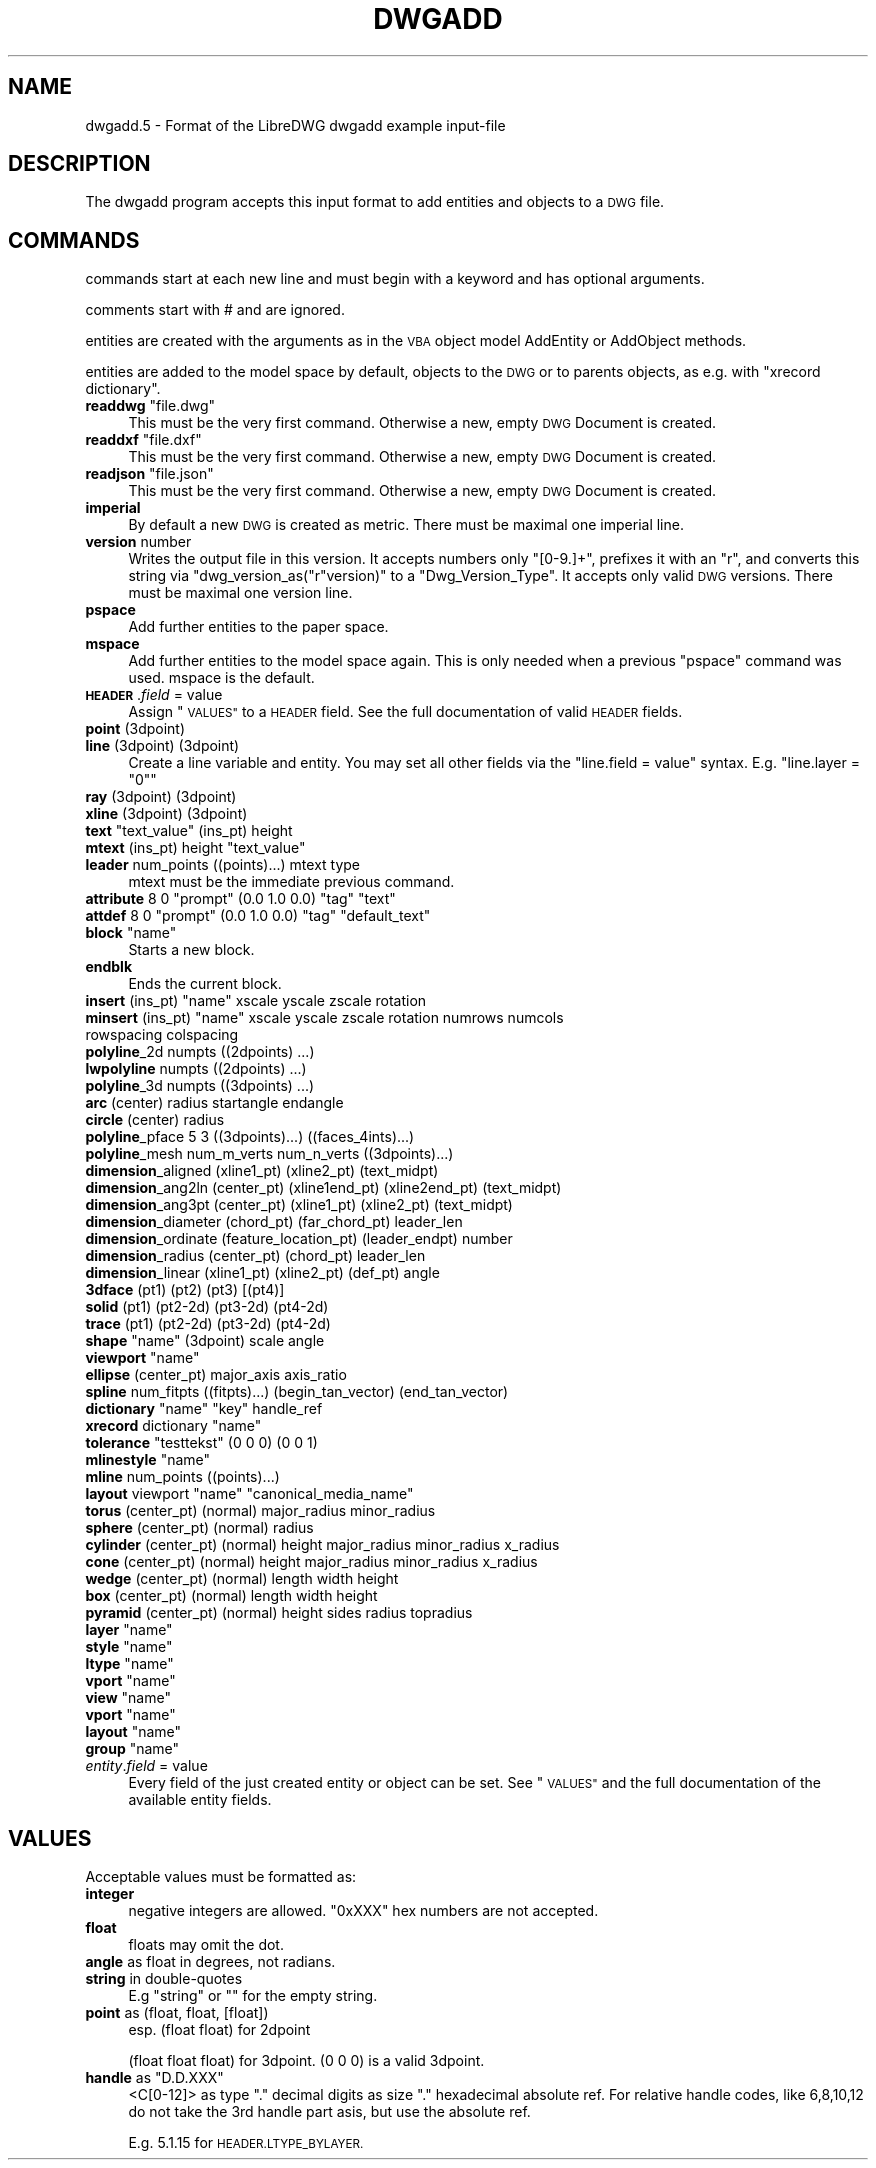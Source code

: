 .\" Automatically generated by Pod::Man 4.14 (Pod::Simple 3.43)
.\"
.\" Standard preamble:
.\" ========================================================================
.de Sp \" Vertical space (when we can't use .PP)
.if t .sp .5v
.if n .sp
..
.de Vb \" Begin verbatim text
.ft CW
.nf
.ne \\$1
..
.de Ve \" End verbatim text
.ft R
.fi
..
.\" Set up some character translations and predefined strings.  \*(-- will
.\" give an unbreakable dash, \*(PI will give pi, \*(L" will give a left
.\" double quote, and \*(R" will give a right double quote.  \*(C+ will
.\" give a nicer C++.  Capital omega is used to do unbreakable dashes and
.\" therefore won't be available.  \*(C` and \*(C' expand to `' in nroff,
.\" nothing in troff, for use with C<>.
.tr \(*W-
.ds C+ C\v'-.1v'\h'-1p'\s-2+\h'-1p'+\s0\v'.1v'\h'-1p'
.ie n \{\
.    ds -- \(*W-
.    ds PI pi
.    if (\n(.H=4u)&(1m=24u) .ds -- \(*W\h'-12u'\(*W\h'-12u'-\" diablo 10 pitch
.    if (\n(.H=4u)&(1m=20u) .ds -- \(*W\h'-12u'\(*W\h'-8u'-\"  diablo 12 pitch
.    ds L" ""
.    ds R" ""
.    ds C` ""
.    ds C' ""
'br\}
.el\{\
.    ds -- \|\(em\|
.    ds PI \(*p
.    ds L" ``
.    ds R" ''
.    ds C`
.    ds C'
'br\}
.\"
.\" Escape single quotes in literal strings from groff's Unicode transform.
.ie \n(.g .ds Aq \(aq
.el       .ds Aq '
.\"
.\" If the F register is >0, we'll generate index entries on stderr for
.\" titles (.TH), headers (.SH), subsections (.SS), items (.Ip), and index
.\" entries marked with X<> in POD.  Of course, you'll have to process the
.\" output yourself in some meaningful fashion.
.\"
.\" Avoid warning from groff about undefined register 'F'.
.de IX
..
.nr rF 0
.if \n(.g .if rF .nr rF 1
.if (\n(rF:(\n(.g==0)) \{\
.    if \nF \{\
.        de IX
.        tm Index:\\$1\t\\n%\t"\\$2"
..
.        if !\nF==2 \{\
.            nr % 0
.            nr F 2
.        \}
.    \}
.\}
.rr rF
.\"
.\" Accent mark definitions (@(#)ms.acc 1.5 88/02/08 SMI; from UCB 4.2).
.\" Fear.  Run.  Save yourself.  No user-serviceable parts.
.    \" fudge factors for nroff and troff
.if n \{\
.    ds #H 0
.    ds #V .8m
.    ds #F .3m
.    ds #[ \f1
.    ds #] \fP
.\}
.if t \{\
.    ds #H ((1u-(\\\\n(.fu%2u))*.13m)
.    ds #V .6m
.    ds #F 0
.    ds #[ \&
.    ds #] \&
.\}
.    \" simple accents for nroff and troff
.if n \{\
.    ds ' \&
.    ds ` \&
.    ds ^ \&
.    ds , \&
.    ds ~ ~
.    ds /
.\}
.if t \{\
.    ds ' \\k:\h'-(\\n(.wu*8/10-\*(#H)'\'\h"|\\n:u"
.    ds ` \\k:\h'-(\\n(.wu*8/10-\*(#H)'\`\h'|\\n:u'
.    ds ^ \\k:\h'-(\\n(.wu*10/11-\*(#H)'^\h'|\\n:u'
.    ds , \\k:\h'-(\\n(.wu*8/10)',\h'|\\n:u'
.    ds ~ \\k:\h'-(\\n(.wu-\*(#H-.1m)'~\h'|\\n:u'
.    ds / \\k:\h'-(\\n(.wu*8/10-\*(#H)'\z\(sl\h'|\\n:u'
.\}
.    \" troff and (daisy-wheel) nroff accents
.ds : \\k:\h'-(\\n(.wu*8/10-\*(#H+.1m+\*(#F)'\v'-\*(#V'\z.\h'.2m+\*(#F'.\h'|\\n:u'\v'\*(#V'
.ds 8 \h'\*(#H'\(*b\h'-\*(#H'
.ds o \\k:\h'-(\\n(.wu+\w'\(de'u-\*(#H)/2u'\v'-.3n'\*(#[\z\(de\v'.3n'\h'|\\n:u'\*(#]
.ds d- \h'\*(#H'\(pd\h'-\w'~'u'\v'-.25m'\f2\(hy\fP\v'.25m'\h'-\*(#H'
.ds D- D\\k:\h'-\w'D'u'\v'-.11m'\z\(hy\v'.11m'\h'|\\n:u'
.ds th \*(#[\v'.3m'\s+1I\s-1\v'-.3m'\h'-(\w'I'u*2/3)'\s-1o\s+1\*(#]
.ds Th \*(#[\s+2I\s-2\h'-\w'I'u*3/5'\v'-.3m'o\v'.3m'\*(#]
.ds ae a\h'-(\w'a'u*4/10)'e
.ds Ae A\h'-(\w'A'u*4/10)'E
.    \" corrections for vroff
.if v .ds ~ \\k:\h'-(\\n(.wu*9/10-\*(#H)'\s-2\u~\d\s+2\h'|\\n:u'
.if v .ds ^ \\k:\h'-(\\n(.wu*10/11-\*(#H)'\v'-.4m'^\v'.4m'\h'|\\n:u'
.    \" for low resolution devices (crt and lpr)
.if \n(.H>23 .if \n(.V>19 \
\{\
.    ds : e
.    ds 8 ss
.    ds o a
.    ds d- d\h'-1'\(ga
.    ds D- D\h'-1'\(hy
.    ds th \o'bp'
.    ds Th \o'LP'
.    ds ae ae
.    ds Ae AE
.\}
.rm #[ #] #H #V #F C
.\" ========================================================================
.\"
.IX Title "DWGADD 5"
.TH DWGADD 5 "2022-08-15" "0.13.0" "User Commands"
.\" For nroff, turn off justification.  Always turn off hyphenation; it makes
.\" way too many mistakes in technical documents.
.if n .ad l
.nh
.SH "NAME"
dwgadd.5 \- Format of the LibreDWG dwgadd example input\-file
.SH "DESCRIPTION"
.IX Header "DESCRIPTION"
The dwgadd program accepts this input format to add entities and objects
to a \s-1DWG\s0 file.
.SH "COMMANDS"
.IX Header "COMMANDS"
commands start at each new line and must begin with a keyword and has optional arguments.
.PP
comments start with # and are ignored.
.PP
entities are created with the arguments as in the \s-1VBA\s0 object model AddEntity or AddObject methods.
.PP
entities are added to the model space by default, objects to the \s-1DWG\s0 or to parents objects, as e.g.
with \f(CW\*(C`xrecord dictionary\*(C'\fR.
.ie n .IP "\fBreaddwg\fR ""file.dwg""" 4
.el .IP "\fBreaddwg\fR ``file.dwg''" 4
.IX Item "readdwg file.dwg"
This must be the very first command. Otherwise a new, empty \s-1DWG\s0 Document is created.
.ie n .IP "\fBreaddxf\fR ""file.dxf""" 4
.el .IP "\fBreaddxf\fR ``file.dxf''" 4
.IX Item "readdxf file.dxf"
This must be the very first command. Otherwise a new, empty \s-1DWG\s0 Document is created.
.ie n .IP "\fBreadjson\fR ""file.json""" 4
.el .IP "\fBreadjson\fR ``file.json''" 4
.IX Item "readjson file.json"
This must be the very first command. Otherwise a new, empty \s-1DWG\s0 Document is created.
.IP "\fBimperial\fR" 4
.IX Item "imperial"
By default a new \s-1DWG\s0 is created as metric.
There must be maximal one imperial line.
.IP "\fBversion\fR number" 4
.IX Item "version number"
Writes the output file in this version. It accepts numbers only \f(CW\*(C`[0\-9.]+\*(C'\fR,
prefixes it with an \*(L"r\*(R", and converts this string via \f(CW\*(C`dwg_version_as("r"version)\*(C'\fR
to a \f(CW\*(C`Dwg_Version_Type\*(C'\fR. It accepts only valid \s-1DWG\s0 versions.
There must be maximal one version line.
.IP "\fBpspace\fR" 4
.IX Item "pspace"
Add further entities to the paper space.
.IP "\fBmspace\fR" 4
.IX Item "mspace"
Add further entities to the model space again. This is only needed
when a previous \f(CW\*(C`pspace\*(C'\fR command was used. mspace is the default.
.IP "\fB\s-1HEADER\s0\fR.\fIfield\fR = value" 4
.IX Item "HEADER.field = value"
Assign \*(L"\s-1VALUES\*(R"\s0 to a \s-1HEADER\s0 field. See the full documentation of valid \s-1HEADER\s0 fields.
.IP "\fBpoint\fR (3dpoint)" 4
.IX Item "point (3dpoint)"
.PD 0
.IP "\fBline\fR (3dpoint) (3dpoint)" 4
.IX Item "line (3dpoint) (3dpoint)"
.PD
Create a line variable and entity. You may set all other fields via the
\&\f(CW\*(C`line.field = value\*(C'\fR syntax. E.g. \f(CW\*(C`line.layer = "0"\*(C'\fR
.IP "\fBray\fR (3dpoint) (3dpoint)" 4
.IX Item "ray (3dpoint) (3dpoint)"
.PD 0
.IP "\fBxline\fR (3dpoint) (3dpoint)" 4
.IX Item "xline (3dpoint) (3dpoint)"
.ie n .IP "\fBtext\fR ""text_value"" (ins_pt) height" 4
.el .IP "\fBtext\fR ``text_value'' (ins_pt) height" 4
.IX Item "text text_value (ins_pt) height"
.ie n .IP "\fBmtext\fR (ins_pt) height ""text_value""" 4
.el .IP "\fBmtext\fR (ins_pt) height ``text_value''" 4
.IX Item "mtext (ins_pt) height text_value"
.IP "\fBleader\fR num_points ((points)...) mtext type" 4
.IX Item "leader num_points ((points)...) mtext type"
.PD
mtext must be the immediate previous command.
.ie n .IP "\fBattribute\fR 8 0 ""prompt"" (0.0 1.0 0.0) ""tag"" ""text""" 4
.el .IP "\fBattribute\fR 8 0 ``prompt'' (0.0 1.0 0.0) ``tag'' ``text''" 4
.IX Item "attribute 8 0 prompt (0.0 1.0 0.0) tag text"
.PD 0
.ie n .IP "\fBattdef\fR 8 0 ""prompt"" (0.0 1.0 0.0) ""tag"" ""default_text""" 4
.el .IP "\fBattdef\fR 8 0 ``prompt'' (0.0 1.0 0.0) ``tag'' ``default_text''" 4
.IX Item "attdef 8 0 prompt (0.0 1.0 0.0) tag default_text"
.ie n .IP "\fBblock\fR ""name""" 4
.el .IP "\fBblock\fR ``name''" 4
.IX Item "block name"
.PD
Starts a new block.
.IP "\fBendblk\fR" 4
.IX Item "endblk"
Ends the current block.
.ie n .IP "\fBinsert\fR (ins_pt) ""name"" xscale yscale zscale rotation" 4
.el .IP "\fBinsert\fR (ins_pt) ``name'' xscale yscale zscale rotation" 4
.IX Item "insert (ins_pt) name xscale yscale zscale rotation"
.PD 0
.ie n .IP "\fBminsert\fR (ins_pt) ""name"" xscale yscale zscale rotation numrows numcols rowspacing colspacing" 4
.el .IP "\fBminsert\fR (ins_pt) ``name'' xscale yscale zscale rotation numrows numcols rowspacing colspacing" 4
.IX Item "minsert (ins_pt) name xscale yscale zscale rotation numrows numcols rowspacing colspacing"
.IP "\fBpolyline\fR_2d numpts ((2dpoints) ...)" 4
.IX Item "polyline_2d numpts ((2dpoints) ...)"
.IP "\fBlwpolyline\fR numpts ((2dpoints) ...)" 4
.IX Item "lwpolyline numpts ((2dpoints) ...)"
.IP "\fBpolyline\fR_3d numpts ((3dpoints) ...)" 4
.IX Item "polyline_3d numpts ((3dpoints) ...)"
.IP "\fBarc\fR (center) radius startangle endangle" 4
.IX Item "arc (center) radius startangle endangle"
.IP "\fBcircle\fR (center) radius" 4
.IX Item "circle (center) radius"
.IP "\fBpolyline\fR_pface 5 3 ((3dpoints)...) ((faces_4ints)...)" 4
.IX Item "polyline_pface 5 3 ((3dpoints)...) ((faces_4ints)...)"
.IP "\fBpolyline\fR_mesh num_m_verts num_n_verts ((3dpoints)...)" 4
.IX Item "polyline_mesh num_m_verts num_n_verts ((3dpoints)...)"
.IP "\fBdimension\fR_aligned (xline1_pt) (xline2_pt) (text_midpt)" 4
.IX Item "dimension_aligned (xline1_pt) (xline2_pt) (text_midpt)"
.IP "\fBdimension\fR_ang2ln (center_pt) (xline1end_pt) (xline2end_pt) (text_midpt)" 4
.IX Item "dimension_ang2ln (center_pt) (xline1end_pt) (xline2end_pt) (text_midpt)"
.IP "\fBdimension\fR_ang3pt (center_pt) (xline1_pt) (xline2_pt) (text_midpt)" 4
.IX Item "dimension_ang3pt (center_pt) (xline1_pt) (xline2_pt) (text_midpt)"
.IP "\fBdimension\fR_diameter (chord_pt) (far_chord_pt) leader_len" 4
.IX Item "dimension_diameter (chord_pt) (far_chord_pt) leader_len"
.IP "\fBdimension\fR_ordinate (feature_location_pt) (leader_endpt) number" 4
.IX Item "dimension_ordinate (feature_location_pt) (leader_endpt) number"
.IP "\fBdimension\fR_radius (center_pt) (chord_pt) leader_len" 4
.IX Item "dimension_radius (center_pt) (chord_pt) leader_len"
.IP "\fBdimension\fR_linear (xline1_pt) (xline2_pt) (def_pt) angle" 4
.IX Item "dimension_linear (xline1_pt) (xline2_pt) (def_pt) angle"
.IP "\fB3dface\fR (pt1) (pt2) (pt3) [(pt4)]" 4
.IX Item "3dface (pt1) (pt2) (pt3) [(pt4)]"
.IP "\fBsolid\fR (pt1) (pt2\-2d) (pt3\-2d) (pt4\-2d)" 4
.IX Item "solid (pt1) (pt2-2d) (pt3-2d) (pt4-2d)"
.IP "\fBtrace\fR (pt1) (pt2\-2d) (pt3\-2d) (pt4\-2d)" 4
.IX Item "trace (pt1) (pt2-2d) (pt3-2d) (pt4-2d)"
.ie n .IP "\fBshape\fR ""name"" (3dpoint) scale angle" 4
.el .IP "\fBshape\fR ``name'' (3dpoint) scale angle" 4
.IX Item "shape name (3dpoint) scale angle"
.ie n .IP "\fBviewport\fR ""name""" 4
.el .IP "\fBviewport\fR ``name''" 4
.IX Item "viewport name"
.IP "\fBellipse\fR (center_pt) major_axis axis_ratio" 4
.IX Item "ellipse (center_pt) major_axis axis_ratio"
.IP "\fBspline\fR num_fitpts ((fitpts)...) (begin_tan_vector) (end_tan_vector)" 4
.IX Item "spline num_fitpts ((fitpts)...) (begin_tan_vector) (end_tan_vector)"
.ie n .IP "\fBdictionary\fR ""name"" ""key"" handle_ref" 4
.el .IP "\fBdictionary\fR ``name'' ``key'' handle_ref" 4
.IX Item "dictionary name key handle_ref"
.ie n .IP "\fBxrecord\fR dictionary ""name""" 4
.el .IP "\fBxrecord\fR dictionary ``name''" 4
.IX Item "xrecord dictionary name"
.ie n .IP "\fBtolerance\fR ""testtekst"" (0 0 0) (0 0 1)" 4
.el .IP "\fBtolerance\fR ``testtekst'' (0 0 0) (0 0 1)" 4
.IX Item "tolerance testtekst (0 0 0) (0 0 1)"
.ie n .IP "\fBmlinestyle\fR ""name""" 4
.el .IP "\fBmlinestyle\fR ``name''" 4
.IX Item "mlinestyle name"
.IP "\fBmline\fR num_points ((points)...)" 4
.IX Item "mline num_points ((points)...)"
.ie n .IP "\fBlayout\fR viewport ""name"" ""canonical_media_name""" 4
.el .IP "\fBlayout\fR viewport ``name'' ``canonical_media_name''" 4
.IX Item "layout viewport name canonical_media_name"
.IP "\fBtorus\fR (center_pt) (normal) major_radius minor_radius" 4
.IX Item "torus (center_pt) (normal) major_radius minor_radius"
.IP "\fBsphere\fR (center_pt) (normal) radius" 4
.IX Item "sphere (center_pt) (normal) radius"
.IP "\fBcylinder\fR (center_pt) (normal) height major_radius minor_radius x_radius" 4
.IX Item "cylinder (center_pt) (normal) height major_radius minor_radius x_radius"
.IP "\fBcone\fR (center_pt) (normal) height major_radius minor_radius x_radius" 4
.IX Item "cone (center_pt) (normal) height major_radius minor_radius x_radius"
.IP "\fBwedge\fR (center_pt) (normal) length width height" 4
.IX Item "wedge (center_pt) (normal) length width height"
.IP "\fBbox\fR (center_pt) (normal) length width height" 4
.IX Item "box (center_pt) (normal) length width height"
.IP "\fBpyramid\fR (center_pt) (normal) height sides radius topradius" 4
.IX Item "pyramid (center_pt) (normal) height sides radius topradius"
.ie n .IP "\fBlayer\fR ""name""" 4
.el .IP "\fBlayer\fR ``name''" 4
.IX Item "layer name"
.ie n .IP "\fBstyle\fR ""name""" 4
.el .IP "\fBstyle\fR ``name''" 4
.IX Item "style name"
.ie n .IP "\fBltype\fR ""name""" 4
.el .IP "\fBltype\fR ``name''" 4
.IX Item "ltype name"
.ie n .IP "\fBvport\fR ""name""" 4
.el .IP "\fBvport\fR ``name''" 4
.IX Item "vport name"
.ie n .IP "\fBview\fR ""name""" 4
.el .IP "\fBview\fR ``name''" 4
.IX Item "view name"
.ie n .IP "\fBvport\fR ""name""" 4
.el .IP "\fBvport\fR ``name''" 4
.IX Item "vport name"
.ie n .IP "\fBlayout\fR ""name""" 4
.el .IP "\fBlayout\fR ``name''" 4
.IX Item "layout name"
.ie n .IP "\fBgroup\fR ""name""" 4
.el .IP "\fBgroup\fR ``name''" 4
.IX Item "group name"
.IP "\fIentity\fR.\fIfield\fR = value" 4
.IX Item "entity.field = value"
.PD
Every field of the just created entity or object can be set. See \*(L"\s-1VALUES\*(R"\s0
and the full documentation of the available entity fields.
.SH "VALUES"
.IX Header "VALUES"
Acceptable values must be formatted as:
.IP "\fBinteger\fR" 4
.IX Item "integer"
negative integers are allowed.
\&\f(CW\*(C`0xXXX\*(C'\fR hex numbers are not accepted.
.IP "\fBfloat\fR" 4
.IX Item "float"
floats may omit the dot.
.IP "\fBangle\fR as float in degrees, not radians." 4
.IX Item "angle as float in degrees, not radians."
.PD 0
.IP "\fBstring\fR in double-quotes" 4
.IX Item "string in double-quotes"
.PD
E.g \*(L"string\*(R" or "" for the empty string.
.IP "\fBpoint\fR as (float, float, [float])" 4
.IX Item "point as (float, float, [float])"
esp. (float float) for 2dpoint
.Sp
(float float float) for 3dpoint. (0 0 0) is a valid 3dpoint.
.ie n .IP "\fBhandle\fR as ""D.D.XXX""" 4
.el .IP "\fBhandle\fR as \f(CWD.D.XXX\fR" 4
.IX Item "handle as D.D.XXX"
<C[0\-12]> as type \*(L".\*(R" decimal digits as size \*(L".\*(R" hexadecimal absolute ref.
For relative handle codes, like 6,8,10,12 do not take the 3rd handle part asis,
but use the absolute ref.
.Sp
E.g. \f(CW5.1.15\fR for \s-1HEADER.LTYPE_BYLAYER.\s0
